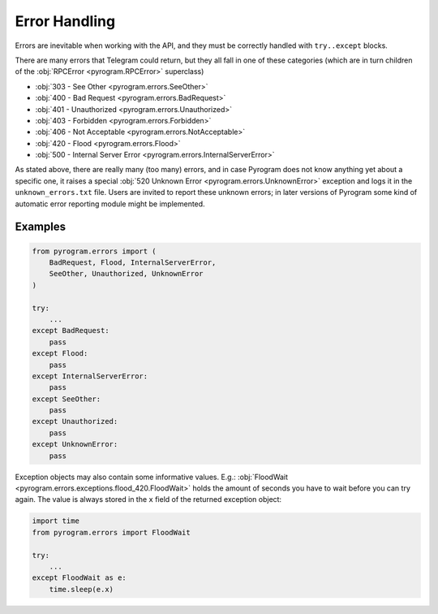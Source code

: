 Error Handling
==============

Errors are inevitable when working with the API, and they must be correctly handled with ``try..except`` blocks.

There are many errors that Telegram could return, but they all fall in one of these categories
(which are in turn children of the :obj:`RPCError <pyrogram.RPCError>` superclass)

-   :obj:`303 - See Other <pyrogram.errors.SeeOther>`
-   :obj:`400 - Bad Request <pyrogram.errors.BadRequest>`
-   :obj:`401 - Unauthorized <pyrogram.errors.Unauthorized>`
-   :obj:`403 - Forbidden <pyrogram.errors.Forbidden>`
-   :obj:`406 - Not Acceptable <pyrogram.errors.NotAcceptable>`
-   :obj:`420 - Flood <pyrogram.errors.Flood>`
-   :obj:`500 - Internal Server Error <pyrogram.errors.InternalServerError>`

As stated above, there are really many (too many) errors, and in case Pyrogram does not know anything yet about a
specific one, it raises a special :obj:`520 Unknown Error <pyrogram.errors.UnknownError>` exception and logs it
in the ``unknown_errors.txt`` file. Users are invited to report these unknown errors; in later versions of Pyrogram
some kind of automatic error reporting module might be implemented.

Examples
--------

.. code-block:: python

    from pyrogram.errors import (
        BadRequest, Flood, InternalServerError,
        SeeOther, Unauthorized, UnknownError
    )

    try:
        ...
    except BadRequest:
        pass
    except Flood:
        pass
    except InternalServerError:
        pass
    except SeeOther:
        pass
    except Unauthorized:
        pass
    except UnknownError:
        pass

Exception objects may also contain some informative values.
E.g.: :obj:`FloodWait <pyrogram.errors.exceptions.flood_420.FloodWait>` holds the amount of seconds you have to wait
before you can try again. The value is always stored in the ``x`` field of the returned exception object:

.. code-block:: python

    import time
    from pyrogram.errors import FloodWait

    try:
        ...
    except FloodWait as e:
        time.sleep(e.x)
